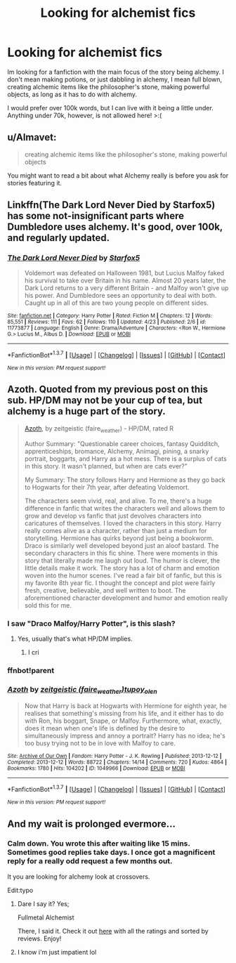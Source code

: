 #+TITLE: Looking for alchemist fics

* Looking for alchemist fics
:PROPERTIES:
:Author: laserthrasher1
:Score: 7
:DateUnix: 1462750232.0
:DateShort: 2016-May-09
:FlairText: Request
:END:
Im looking for a fanfiction with the main focus of the story being alchemy. I don't mean making potions, or just dabbling in alchemy, I mean full blown, creating alchemic items like the philosopher's stone, making powerful objects, as long as it has to do with alchemy.

I would prefer over 100k words, but I can live with it being a little under. Anything under 70k, however, is not allowed here! >:(


** u/Almavet:
#+begin_quote
  creating alchemic items like the philosopher's stone, making powerful objects
#+end_quote

You might want to read a bit about what Alchemy really is before you ask for stories featuring it.
:PROPERTIES:
:Author: Almavet
:Score: 7
:DateUnix: 1462769926.0
:DateShort: 2016-May-09
:END:


** Linkffn(The Dark Lord Never Died by Starfox5) has some not-insignificant parts where Dumbledore uses alchemy. It's good, over 100k, and regularly updated.
:PROPERTIES:
:Author: Izoe
:Score: 2
:DateUnix: 1462805816.0
:DateShort: 2016-May-09
:END:

*** [[http://www.fanfiction.net/s/11773877/1/][*/The Dark Lord Never Died/*]] by [[https://www.fanfiction.net/u/2548648/Starfox5][/Starfox5/]]

#+begin_quote
  Voldemort was defeated on Halloween 1981, but Lucius Malfoy faked his survival to take over Britain in his name. Almost 20 years later, the Dark Lord returns to a very different Britain - and Malfoy won't give up his power. And Dumbledore sees an opportunity to deal with both. Caught up in all of this are two young people on different sides.
#+end_quote

^{/Site/: [[http://www.fanfiction.net/][fanfiction.net]] *|* /Category/: Harry Potter *|* /Rated/: Fiction M *|* /Chapters/: 12 *|* /Words/: 85,551 *|* /Reviews/: 111 *|* /Favs/: 62 *|* /Follows/: 110 *|* /Updated/: 4/23 *|* /Published/: 2/6 *|* /id/: 11773877 *|* /Language/: English *|* /Genre/: Drama/Adventure *|* /Characters/: <Ron W., Hermione G.> Lucius M., Albus D. *|* /Download/: [[http://www.p0ody-files.com/ff_to_ebook/ffn-bot/index.php?id=11773877&source=ff&filetype=epub][EPUB]] or [[http://www.p0ody-files.com/ff_to_ebook/ffn-bot/index.php?id=11773877&source=ff&filetype=mobi][MOBI]]}

--------------

*FanfictionBot*^{1.3.7} *|* [[[https://github.com/tusing/reddit-ffn-bot/wiki/Usage][Usage]]] | [[[https://github.com/tusing/reddit-ffn-bot/wiki/Changelog][Changelog]]] | [[[https://github.com/tusing/reddit-ffn-bot/issues/][Issues]]] | [[[https://github.com/tusing/reddit-ffn-bot/][GitHub]]] | [[[https://www.reddit.com/message/compose?to=%2Fu%2Ftusing][Contact]]]

^{/New in this version: PM request support!/}
:PROPERTIES:
:Author: FanfictionBot
:Score: 2
:DateUnix: 1462805875.0
:DateShort: 2016-May-09
:END:


** Azoth. Quoted from my previous post on this sub. HP/DM may not be your cup of tea, but alchemy is a huge part of the story.

#+begin_quote
  [[http://archiveofourown.org/works/1049966/chapters/2100285][Azoth]], by zeitgeistic (faire_weather) - HP/DM, rated R

  Author Summary: "Questionable career choices, fantasy Quidditch, apprenticeships, bromance, Alchemy, Animagi, pining, a snarky portrait, boggarts, and Harry as a hot mess. There is a surplus of cats in this story. It wasn't planned, but when are cats ever?"

  My Summary: The story follows Harry and Hermione as they go back to Hogwarts for their 7th year, after defeating Voldemort.

  The characters seem vivid, real, and alive. To me, there's a huge difference in fanfic that writes the characters well and allows them to grow and develop vs fanfic that just devolves characters into caricatures of themselves. I loved the characters in this story. Harry really comes alive as a character, rather than just a medium for storytelling. Hermione has quirks beyond just being a bookworm. Draco is similarly well developed beyond just an aloof bastard. The secondary characters in this fic shine. There were moments in this story that literally made me laugh out loud. The humor is clever, the little details make it work. The story has a lot of charm and emotion woven into the humor scenes. I've read a fair bit of fanfic, but this is my favorite 8th year fic. I thought the concept and plot were fairly fresh, creative, believable, and well written to boot. The aforementioned character development and humor and emotion really sold this for me.
#+end_quote
:PROPERTIES:
:Author: lurkielurker
:Score: 2
:DateUnix: 1462761088.0
:DateShort: 2016-May-09
:END:

*** I saw "Draco Malfoy/Harry Potter", is this slash?
:PROPERTIES:
:Author: laserthrasher1
:Score: 2
:DateUnix: 1462802424.0
:DateShort: 2016-May-09
:END:

**** Yes, usually that's what HP/DM implies.
:PROPERTIES:
:Author: lurkielurker
:Score: 2
:DateUnix: 1462847317.0
:DateShort: 2016-May-10
:END:

***** I cri
:PROPERTIES:
:Author: laserthrasher1
:Score: 1
:DateUnix: 1462886969.0
:DateShort: 2016-May-10
:END:


*** ffnbot!parent
:PROPERTIES:
:Author: lurkielurker
:Score: 1
:DateUnix: 1462761168.0
:DateShort: 2016-May-09
:END:


*** [[http://archiveofourown.org/works/1049966][*/Azoth/*]] by [[http://archiveofourown.org/users/faire_weather/pseuds/zeitgeistichttp://archiveofourown.org/users/tupoy_olen/pseuds/tupoy_olen][/zeitgeistic (faire_weather)tupoy_olen/]]

#+begin_quote
  Now that Harry is back at Hogwarts with Hermione for eighth year, he realises that something's missing from his life, and it either has to do with Ron, his boggart, Snape, or Malfoy. Furthermore, what, exactly, does it mean when one's life is defined by the desire to simultaneously impress and annoy a portrait? Harry has no idea; he's too busy trying not to be in love with Malfoy to care.
#+end_quote

^{/Site/: [[http://www.archiveofourown.org/][Archive of Our Own]] *|* /Fandom/: Harry Potter - J. K. Rowling *|* /Published/: 2013-12-12 *|* /Completed/: 2013-12-12 *|* /Words/: 88722 *|* /Chapters/: 14/14 *|* /Comments/: 720 *|* /Kudos/: 4864 *|* /Bookmarks/: 1780 *|* /Hits/: 104202 *|* /ID/: 1049966 *|* /Download/: [[http://archiveofourown.org/downloads/ze/zeitgeistic/1049966/Azoth.epub?updated_at=1415893363][EPUB]] or [[http://archiveofourown.org/downloads/ze/zeitgeistic/1049966/Azoth.mobi?updated_at=1415893363][MOBI]]}

--------------

*FanfictionBot*^{1.3.7} *|* [[[https://github.com/tusing/reddit-ffn-bot/wiki/Usage][Usage]]] | [[[https://github.com/tusing/reddit-ffn-bot/wiki/Changelog][Changelog]]] | [[[https://github.com/tusing/reddit-ffn-bot/issues/][Issues]]] | [[[https://github.com/tusing/reddit-ffn-bot/][GitHub]]] | [[[https://www.reddit.com/message/compose?to=%2Fu%2Ftusing][Contact]]]

^{/New in this version: PM request support!/}
:PROPERTIES:
:Author: FanfictionBot
:Score: 1
:DateUnix: 1462761236.0
:DateShort: 2016-May-09
:END:


** And my wait is prolonged evermore...
:PROPERTIES:
:Author: laserthrasher1
:Score: -15
:DateUnix: 1462754183.0
:DateShort: 2016-May-09
:END:

*** Calm down. You wrote this after waiting like 15 mins. Sometimes good replies take days. I once got a magnificent reply for a really odd request a few months out.

It you are looking for alchemy look at crossovers.

Edit:typo
:PROPERTIES:
:Author: 0Foxy0Engineer0
:Score: 9
:DateUnix: 1462757133.0
:DateShort: 2016-May-09
:END:

**** Dare I say it? Yes;

Fullmetal Alchemist

There, I said it. Check it out [[https://www.fanfiction.net/Harry-Potter-and-Fullmetal-Alchemist-Crossovers/224/1703/?&srt=3&r=10][here]] with all the ratings and sorted by reviews. Enjoy!
:PROPERTIES:
:Author: darklooshkin
:Score: 3
:DateUnix: 1462793437.0
:DateShort: 2016-May-09
:END:


**** I know i'm just impatient lol
:PROPERTIES:
:Author: laserthrasher1
:Score: -5
:DateUnix: 1462802364.0
:DateShort: 2016-May-09
:END:
